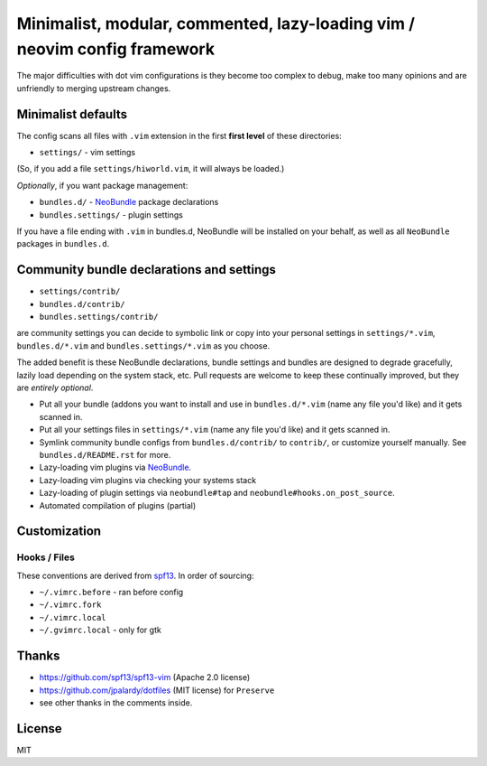 ==========================================================================
Minimalist, modular, commented, lazy-loading vim / neovim config framework
==========================================================================

The major difficulties with dot vim configurations is they become
too complex to debug, make too many opinions and are unfriendly to merging
upstream changes.

Minimalist defaults
-------------------

The config scans all files with ``.vim`` extension in the first **first level**
of these directories:

- ``settings/`` - vim settings

(So, if you add a file ``settings/hiworld.vim``, it will always be loaded.)

*Optionally*, if you want package management:

- ``bundles.d/`` - `NeoBundle`_ package declarations
- ``bundles.settings/`` - plugin settings

If you have a file ending with ``.vim`` in bundles.d, NeoBundle will be
installed on your behalf, as well as all ``NeoBundle`` packages in
``bundles.d``.

Community bundle declarations and settings
------------------------------------------

- ``settings/contrib/``
- ``bundles.d/contrib/``
- ``bundles.settings/contrib/``

are community settings you can decide to symbolic link or copy into your
personal settings in ``settings/*.vim``, ``bundles.d/*.vim`` and
``bundles.settings/*.vim`` as you choose.

The added benefit is these NeoBundle declarations, bundle settings and 
bundles are designed to degrade gracefully, lazily load depending on
the system stack, etc. Pull requests are welcome to keep these continually
improved, but they are *entirely optional*.

- Put all your bundle (addons you want to install and use in 
  ``bundles.d/*.vim`` (name any file you'd like) and it gets scanned in.
- Put all your settings files in ``settings/*.vim`` (name any file you'd
  like) and it gets scanned in.
- Symlink community bundle configs from ``bundles.d/contrib/`` to ``contrib/``,
  or customize yourself manually. See ``bundles.d/README.rst`` for more.
- Lazy-loading vim plugins via `NeoBundle`_.
- Lazy-loading vim plugins via checking your systems stack 
- Lazy-loading of plugin settings via ``neobundle#tap`` and
  ``neobundle#hooks.on_post_source``.
- Automated compilation of plugins (partial)

.. _NeoBundle: https://github.com/Shougo/neobundle.vim

Customization
-------------

Hooks / Files
~~~~~~~~~~~~~

These conventions are derived from `spf13`_. In order of sourcing:

- ``~/.vimrc.before`` - ran before config
- ``~/.vimrc.fork``
- ``~/.vimrc.local``
- ``~/.gvimrc.local`` - only for gtk

Thanks
------

- https://github.com/spf13/spf13-vim (Apache 2.0 license)
- https://github.com/jpalardy/dotfiles (MIT license) for ``Preserve``
- see other thanks in the comments inside.

.. _gmarik: https://github.com/gmarik/
.. _tpope: https://github.com/tpope/

.. _NeoBundle: https://github.com/Shougo/neobundle.vim

.. _vimrc: http://vim.wikia.com/wiki/Open_vimrc_file
.. _spf13: https://github.com/spf13/spf13-vim

License
-------

MIT

